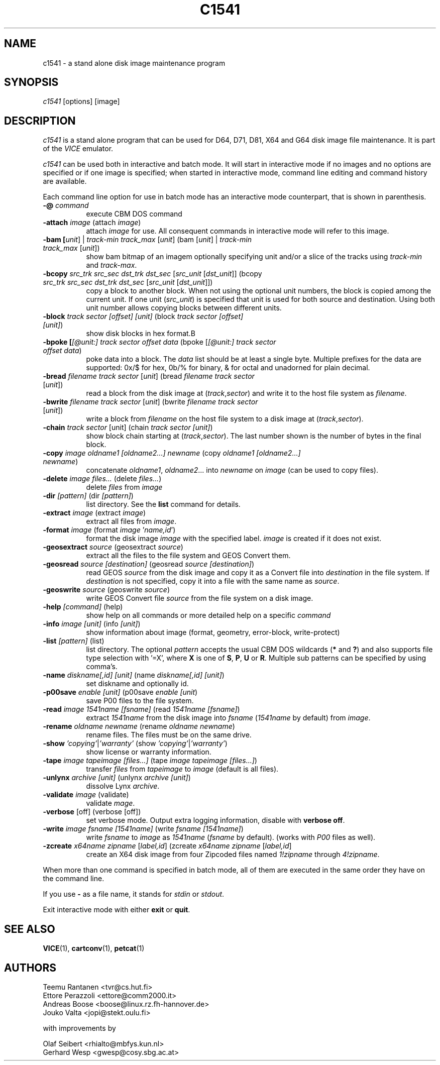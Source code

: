.TH C1541 1 "November 2016" "VICE"
.SH NAME
c1541 \- a stand alone disk image maintenance program
.SH SYNOPSIS
.IR c1541
[options] [image]
.SH DESCRIPTION
.IR c1541
is a stand alone program that can be used for D64, D71, D81, X64 and G64
disk image file maintenance.  It is part of the
.IR VICE
emulator.
.P
.IR c1541
can be used both in interactive and batch mode.  It will start in interactive
mode if no images and no options are specified or if one image is specified;
when started in interactive mode, command line editing and command history
are available.
.P
Each command line option for use in batch mode has an interactive mode
counterpart, that is shown in parenthesis.
.TP 8
.B \-@ \fIcommand\fR
execute CBM DOS command
.TP
.B \-attach \fIimage\fR (attach \fIimage\fR)
attach \fIimage\fR for use.  All consequent commands in interactive mode will
refer to this image.
.TP
.B \-bam [\fIunit\fR] | \fItrack-min\fR \fItrack_max\fR [\fIunit\fR] (bam [\fIunit\fR] | \fItrack-min\fR \fItrack_max\fR [\fIunit\fR])
show bam bitmap of an imagem optionally specifying unit and/or a slice of the tracks using \fItrack-min\fR and \fItrack-max\fR.
.TP
.B \-bcopy \fIsrc_trk\fR \fIsrc_sec\fR \fIdst_trk\fR \fIdst_sec\fR [\fIsrc_unit\fR [\fIdst_unit\fR]] (bcopy \fIsrc_trk\fR \fIsrc_sec\fR \fIdst_trk\fR \fIdst_sec\fR [\fIsrc_unit\fR [\fIdst_unit\fR]])
copy a block to another block. When not using the optional unit numbers, the block is copied among the current unit. If one unit (\fIsrc_unit\fR) is specified that unit is used for both source and destination. Using both unit number allows copying blocks between different units.
.TP
.B \-block \fItrack\fR \fIsector\fR \fI[offset]\fR \fI[unit]\fR (block \fItrack\fR \fIsector\fR \fI[offset]\fR \fI[unit]\fR)
show disk blocks in hex format.B
.TP
.B \-bpoke [\fI[@unit:]\fR \fItrack\fR \fIsector\fR \fIoffset\fR \fIdata\fR (bpoke [\fI[@unit:]\fR \fItrack\fR \fIsector\fR \fIoffset\fR \fIdata\fR)
poke data into a block. The \fIdata\fR list should be at least a single byte. Multiple prefixes for the data are supported: 0x/$ for hex, 0b/% for binary, & for octal and unadorned for plain decimal.
.TP
.B \-bread \fIfilename\fR \fItrack\fR \fIsector\fR [\fIunit\fR] (bread \fIfilename\fR \fItrack\fR \fIsector\fR [\fIunit\fR])
read a block from the disk image at (\fItrack\fR,\fIsector\fR) and write it to the host file system as \fIfilename\fR.
.TP
.B \-bwrite \fIfilename\fR \fItrack\fR \fIsector\fR [\fIunit\fR] (bwrite \fIfilename\fR \fItrack\fR \fIsector\fR [\fIunit\fR])
write a block from \fIfilename\fR on the host file system to a disk image at (\fItrack\fR,\fIsector\fR).
.TP
.B \-chain \fItrack\fR \fIsector\fR \fi[unit]\fR (chain \fItrack\fR \fIsector\fR \fI[unit]\fR)
show block chain starting at (\fItrack\fR,\fIsector\fR). The last number shown is the number of bytes in the final block.
.TP
.B \-copy \fIimage\fR \fIoldname1\fR \fI[oldname2...]\fR \fInewname\fR (copy \fIoldname1\fR \fI[oldname2...]\fR \fInewname\fR)
concatenate \fIoldname1\fR, \fIoldname2\fR... into \fInewname\fR on \fIimage\fR
(can be used to copy files).
.TP
.B \-delete \fIimage\fR \fIfiles...\fR (delete \fIfiles...\fR)
delete \fIfiles\fR from \fIimage\fR
.TP
.B \-dir \fI[pattern]\fR (dir \fI[pattern]\fR)
list directory. See the \fBlist\fR command for details.
.TP
.B \-extract \fIimage\fR (extract \fIimage\fR)
extract all files from \fIimage\fR.
.TP
.B \-format \fIimage\fR (format \fIimage\fR '\fIname,id\fR')
format the disk image \fIimage\fR with the specified label.  \fIimage\fR is
created if it does not exist.
.TP
.B \-geosextract \fIsource\fR (geosextract \fIsource\fR)
extract all the files to the file system and GEOS Convert them.
.TP
.B \-geosread \fIsource\fR \fI[destination]\fR (geosread \fIsource\fR \fI[destination]\fR)
read GEOS \fIsource\fR from the disk image and copy it as a Convert file into
\fIdestination\fR in the file system. If \fIdestination\fR is not specified,
copy it into a file with the same name as \fIsource\fR.
.TP
.B \-geoswrite \fIsource\fR (geoswrite \fIsource\fR)
write GEOS Convert file \fIsource\fR from the file system on a disk image.
.TP
.B \-help \fI[command]\fR (help)
show help on all commands or more detailed help on a specific \fIcommand\fR
.TP
.B \-info \fIimage\fR \fI[unit]\fR (info \fI[unit]\fR)
show information about image (format, geometry, error-block, write-protect)
.TP
.B \-list \fI[pattern]\fR (list)
list directory. The optional \fIpattern\fR accepts the usual
CBM DOS wildcards (\fB*\fR and \fB?\fR) and also supports file type selection
with '=X', where \fBX\fR is one of \fBS\fR, \fBP\fR, \fBU\fR or \fBR\fR.
Multiple sub patterns can be specified by using comma's.
.TP
.B \-name \fIdiskname[,id]\fR \fI[unit]\fR (name \fIdiskname[,id]\fR \fI[unit]\fR)
set diskname and optionally id.
.TP
.B \-p00save \fIenable\fR \fI[unit]\fR (p00save \fIenable\fR \fI[unit\fR)
save P00 files to the file system.
.TP
.B \-read \fIimage\fR \fI1541name\fR \fI[fsname]\fR (read \fI1541name\fR \fI[fsname]\fR)
extract \fI1541name\fR from the disk image into \fIfsname\fR (\fI1541name\fR
by default) from \fIimage\fR.
.TP
.B \-rename \fIoldname\fR \fInewname\fR (rename \fIoldname\fR \fInewname\fR)
rename files. The files must be on the same drive.
.TP
.B \-show \fI'copying'\fR|\fI'warranty'\fR (show \fI'copying'\fR|\fI'warranty'\fR)
show license or warranty information.
.TP
.B \-tape \fIimage\fR \fItapeimage\fR \fI[files...]\fR (tape \fIimage\fR \fItapeimage\fR \fI[files...]\fR)
transfer \fIfiles\fR from \fItapeimage\fR to \fIimage\fR (default is all files).
.TP
.B \-unlynx \fIarchive\fR \fI[unit]\fR (unlynx \fIarchive\fR \fI[unit]\fR)
dissolve Lynx \fIarchive\fR.
.TP
.B \-validate \fIimage\fR (validate)
validate \fImage\fR.
.TP
.B \-verbose \fR[off] (verbose [off])
set verbose mode. Output extra logging information, disable with \fBverbose off\fR.
.TP
.B \-write \fIimage\fR \fIfsname\fR \fI[1541name]\fR (write \fIfsname\fR \fI[1541name]\fR)
write \fIfsname\fR to \fIimage\fR as \fI1541name\fR (\fIfsname\fR by default).
(works with \fIP00\fR files as well).
.TP
.B \-zcreate \fIx64name\fR \fIzipname\fR [\fIlabel,id\fR] (zcreate \fIx64name\fR \fIzipname\fR [\fIlabel,id\fR]
create an X64 disk image from four Zipcoded files named \fI1!zipname\fR through
\fI4!zipname\fR.
.P
When more than one command is specified in batch mode, all of them are
executed in the same order they have on the command line.
.P
If you use
.B \-
as a file name, it stands for \fIstdin\fR or \fIstdout\fR.
.P
Exit interactive mode with either \fBexit\fR or \fBquit\fR.
.SH SEE ALSO
.BR VICE (1),
.BR cartconv (1),
.BR petcat (1)
.SH AUTHORS
Teemu Rantanen <tvr@cs.hut.fi>
.br
Ettore Perazzoli <ettore@comm2000.it>
.br
Andreas Boose <boose@linux.rz.fh-hannover.de>
.br
Jouko Valta <jopi@stekt.oulu.fi>
.P
with improvements by
.P
.br
Olaf Seibert <rhialto@mbfys.kun.nl>
.br
Gerhard Wesp <gwesp@cosy.sbg.ac.at>
